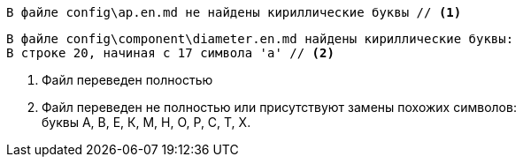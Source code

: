 [source#green-bg,console]
----
В файле config\ap.en.md не найдены кириллические буквы // <1>
----

[source#red-bg,console]
----
В файле config\component\diameter.en.md найдены кириллические буквы:
В строке 20, начиная с 17 символа 'а' // <2>
----

<1> Файл переведен полностью
<2> Файл переведен не полностью или присутствуют замены похожих символов: +
буквы А, В, Е, К, М, Н, О, Р, С, Т, Х.
